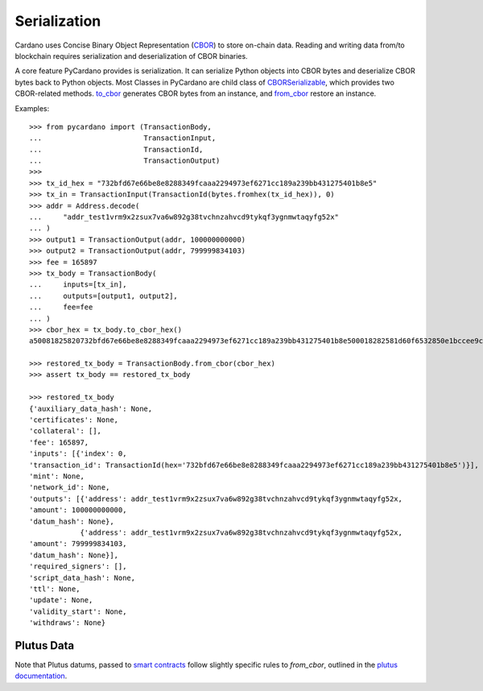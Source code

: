 =============
Serialization
=============


Cardano uses Concise Binary Object Representation (`CBOR <https://cbor.io/>`_) to
store on-chain data. Reading and writing data from/to blockchain requires serialization and deserialization of CBOR
binaries.

A core feature PyCardano provides is serialization. It can serialize Python objects into CBOR bytes and deserialize
CBOR bytes back to Python objects. Most Classes in PyCardano are child class of
`CBORSerializable <../api/pycardano.serialization.html#pycardano.serialization.CBORSerializable>`_, which provides two
CBOR-related methods. `to_cbor <../api/pycardano.serialization.html#pycardano.serialization.CBORSerializable.to_cbor>`_
generates CBOR bytes from an instance, and
`from_cbor <../api/pycardano.serialization.html#pycardano.serialization.CBORSerializable.from_cbor>`_ restore an instance.

Examples::

    >>> from pycardano import (TransactionBody,
    ...                        TransactionInput,
    ...                        TransactionId,
    ...                        TransactionOutput)
    >>> 
    >>> tx_id_hex = "732bfd67e66be8e8288349fcaaa2294973ef6271cc189a239bb431275401b8e5"
    >>> tx_in = TransactionInput(TransactionId(bytes.fromhex(tx_id_hex)), 0)
    >>> addr = Address.decode(
    ...     "addr_test1vrm9x2zsux7va6w892g38tvchnzahvcd9tykqf3ygnmwtaqyfg52x"
    ... )
    >>> output1 = TransactionOutput(addr, 100000000000)
    >>> output2 = TransactionOutput(addr, 799999834103)
    >>> fee = 165897
    >>> tx_body = TransactionBody(
    ...     inputs=[tx_in],
    ...     outputs=[output1, output2],
    ...     fee=fee
    ... )
    >>> cbor_hex = tx_body.to_cbor_hex()
    a50081825820732bfd67e66be8e8288349fcaaa2294973ef6271cc189a239bb431275401b8e500018282581d60f6532850e1bccee9c72a9113ad98bcc5dbb30d2ac960262444f6e5f41b000000174876e80082581d60f6532850e1bccee9c72a9113ad98bcc5dbb30d2ac960262444f6e5f41b000000ba43b4b7f7021a000288090d800e80

    >>> restored_tx_body = TransactionBody.from_cbor(cbor_hex)
    >>> assert tx_body == restored_tx_body

    >>> restored_tx_body
    {'auxiliary_data_hash': None,
    'certificates': None,
    'collateral': [],
    'fee': 165897,
    'inputs': [{'index': 0,
    'transaction_id': TransactionId(hex='732bfd67e66be8e8288349fcaaa2294973ef6271cc189a239bb431275401b8e5')}],
    'mint': None,
    'network_id': None,
    'outputs': [{'address': addr_test1vrm9x2zsux7va6w892g38tvchnzahvcd9tykqf3ygnmwtaqyfg52x,
    'amount': 100000000000,
    'datum_hash': None},
                {'address': addr_test1vrm9x2zsux7va6w892g38tvchnzahvcd9tykqf3ygnmwtaqyfg52x,
    'amount': 799999834103,
    'datum_hash': None}],
    'required_signers': [],
    'script_data_hash': None,
    'ttl': None,
    'update': None,
    'validity_start': None,
    'withdraws': None}

----------
Plutus Data
----------

Note that Plutus datums, passed to `smart contracts <./plutus.html>`_ follow slightly specific rules to `from_cbor`, outlined in the `plutus documentation <./plutus.html#...>`_.